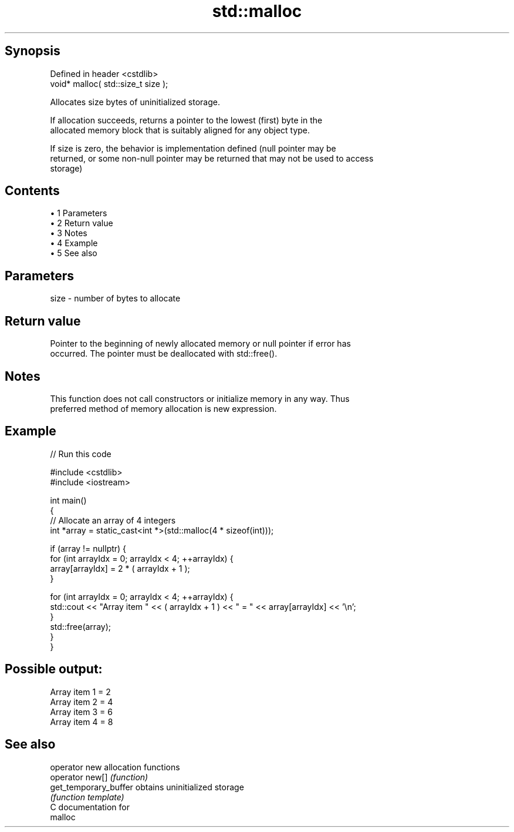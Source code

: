 .TH std::malloc 3 "Apr 19 2014" "1.0.0" "C++ Standard Libary"
.SH Synopsis
   Defined in header <cstdlib>
   void* malloc( std::size_t size );

   Allocates size bytes of uninitialized storage.

   If allocation succeeds, returns a pointer to the lowest (first) byte in the
   allocated memory block that is suitably aligned for any object type.

   If size is zero, the behavior is implementation defined (null pointer may be
   returned, or some non-null pointer may be returned that may not be used to access
   storage)

.SH Contents

     • 1 Parameters
     • 2 Return value
     • 3 Notes
     • 4 Example
     • 5 See also

.SH Parameters

   size - number of bytes to allocate

.SH Return value

   Pointer to the beginning of newly allocated memory or null pointer if error has
   occurred. The pointer must be deallocated with std::free().

.SH Notes

   This function does not call constructors or initialize memory in any way. Thus
   preferred method of memory allocation is new expression.

.SH Example

   
// Run this code

 #include <cstdlib>
 #include <iostream>

 int main()
 {
     // Allocate an array of 4 integers
     int *array = static_cast<int *>(std::malloc(4 * sizeof(int)));

     if (array != nullptr) {
         for (int arrayIdx = 0; arrayIdx < 4; ++arrayIdx) {
             array[arrayIdx] = 2 * ( arrayIdx + 1 );
         }

         for (int arrayIdx = 0; arrayIdx < 4; ++arrayIdx) {
             std::cout << "Array item " << ( arrayIdx + 1 ) << " = " << array[arrayIdx] << '\\n';
         }
         std::free(array);
     }
 }

.SH Possible output:

 Array item 1 = 2
 Array item 2 = 4
 Array item 3 = 6
 Array item 4 = 8

.SH See also

   operator new         allocation functions
   operator new[]       \fI(function)\fP
   get_temporary_buffer obtains uninitialized storage
                        \fI(function template)\fP
   C documentation for
   malloc
